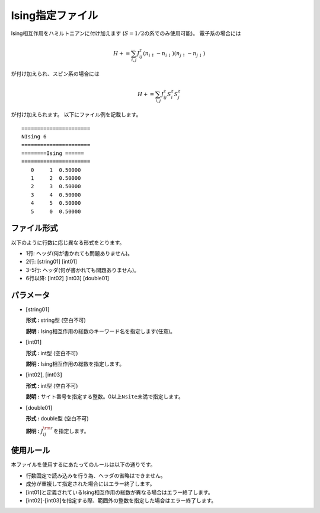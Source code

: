 .. highlight:: none

Ising指定ファイル
~~~~~~~~~~~~~~~~~

Ising相互作用をハミルトニアンに付け加えます
(:math:`S=1/2`\ の系でのみ使用可能)。 電子系の場合には

.. math:: H+=\sum_{i,j}J_{ij}^{z} (n_{i\uparrow}-n_{i\downarrow})(n_{j\uparrow}-n_{j\downarrow} )

が付け加えられ、スピン系の場合には

.. math:: H+=\sum_{i,j}J_{ij}^{z} S_ {i}^{z}S_{j}^z

が付け加えられます。 以下にファイル例を記載します。

::

    ====================== 
    NIsing 6  
    ====================== 
    ========Ising ====== 
    ====================== 
       0     1  0.50000
       1     2  0.50000
       2     3  0.50000
       3     4  0.50000
       4     5  0.50000
       5     0  0.50000

ファイル形式
^^^^^^^^^^^^

以下のように行数に応じ異なる形式をとります。

-  1行: ヘッダ(何が書かれても問題ありません)。

-  2行: [string01] [int01]

-  3-5行: ヘッダ(何が書かれても問題ありません)。

-  6行以降: [int02] [int03] [double01]

パラメータ
^^^^^^^^^^

-  :math:`[`\ string01\ :math:`]`

   **形式 :** string型 (空白不可)

   **説明 :** Ising相互作用の総数のキーワード名を指定します(任意)。

-  :math:`[`\ int01\ :math:`]`

   **形式 :** int型 (空白不可)

   **説明 :** Ising相互作用の総数を指定します。

-  :math:`[`\ int02\ :math:`]`, :math:`[`\ int03\ :math:`]`

   **形式 :** int型 (空白不可)

   **説明 :**
   サイト番号を指定する整数。0以上\ ``Nsite``\ 未満で指定します。

-  :math:`[`\ double01\ :math:`]`

   **形式 :** double型 (空白不可)

   **説明 :** :math:`J_{ij}^{\rm z}`\ を指定します。

使用ルール
^^^^^^^^^^

本ファイルを使用するにあたってのルールは以下の通りです。

-  行数固定で読み込みを行う為、ヘッダの省略はできません。

-  成分が重複して指定された場合にはエラー終了します。

-  :math:`[`\ int01\ :math:`]`\ と定義されているIsing相互作用の総数が異なる場合はエラー終了します。

-  :math:`[`\ int02\ :math:`]`-:math:`[`\ int03\ :math:`]`\ を指定する際、範囲外の整数を指定した場合はエラー終了します。


.. raw:: latex

   \newpage

